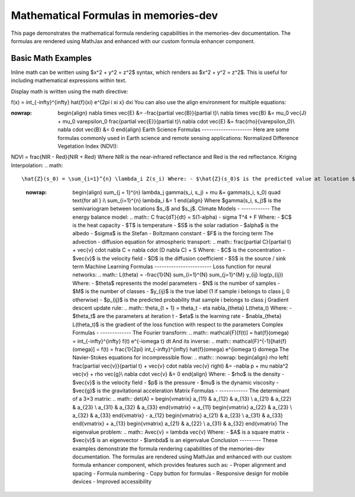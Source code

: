 Mathematical Formulas in memories-dev
=====================================

This page demonstrates the mathematical formula rendering capabilities in the memories-dev documentation. The formulas are rendered using MathJax and enhanced with our custom formula enhancer component.

Basic Math Examples
-------------------

Inline math can be written using $x^2 + y^2 = z^2$ syntax, which renders as $x^2 + y^2 = z^2$. This is useful for including mathematical expressions within text.

Display math is written using the math directive:





.. math::
   

f(x) = \int_{-\infty}^{\infty} \hat{f}(\xi) e^{2\pi i \xi x} d\xi You can also use the align environment for multiple equations: 


.. math::
   

:nowrap: \begin{align} \nabla \times \vec{E} &= -\frac{\partial \vec{B}}{\partial t}\\ \nabla \times \vec{B} &= \mu_0 \vec{J} + \mu_0 \varepsilon_0 \frac{\partial \vec{E}}{\partial t}\\ \nabla \cdot \vec{E} &= \frac{\rho}{\varepsilon_0}\\ \nabla \cdot \vec{B} &= 0 \end{align} Earth Science Formulas --------------------- Here are some formulas commonly used in Earth science and remote sensing applications: Normalized Difference Vegetation Index (NDVI): 

.. math::
   

NDVI = \frac{NIR - Red}{NIR + Red} Where NIR is the near-infrared reflectance and Red is the red reflectance. Kriging Interpolation: 
.. math::
   

\hat{Z}(s_0) = \sum_{i=1}^{n} \lambda_i Z(s_i) Where: - $\hat{Z}(s_0)$ is the predicted value at location $s_0$ - $Z(s_i)$ is the observed value at location $s_i$ - $\lambda_i$ are the kriging weights The weights are determined by solving: .. math::
   :nowrap: \begin{align} \sum_{j = 1}^{n} \lambda_j \gamma(s_i, s_j) + \mu &= \gamma(s_i, s_0) \quad \text{for all } i\\ \sum_{i=1}^{n} \lambda_i &= 1 \end{align} Where $\gamma(s_i, s_j)$ is the semivariogram between locations $s_i$ and $s_j$. Climate Models - ------------ The energy balance model: .. math:: C \frac{dT}{dt} = S(1-\alpha) - \sigma T^4 + F Where: - $C$ is the heat capacity - $T$ is temperature - $S$ is the solar radiation - $\alpha$ is the albedo - $\sigma$ is the Stefan - Boltzmann constant - $F$ is the forcing term The advection - diffusion equation for atmospheric transport: .. math:: \frac{\partial C}{\partial t} + \vec{v} \cdot \nabla C = \nabla \cdot (D \nabla C) + S Where: - $C$ is the concentration - $\vec{v}$ is the velocity field - $D$ is the diffusion coefficient - $S$ is the source / sink term Machine Learning Formulas ------------------------ Loss function for neural networks: .. math:: L(\theta) = -\frac{1}{N} \sum_{i=1}^{N} \sum_{j=1}^{M} y_{ij} \log(p_{ij}) Where: - $\theta$ represents the model parameters - $N$ is the number of samples - $M$ is the number of classes - $y_{ij}$ is the true label (1 if sample i belongs to class j, 0 otherwise) - $p_{ij}$ is the predicted probability that sample i belongs to class j Gradient descent update rule: .. math:: \theta_{t + 1} = \theta_t - \eta \nabla_{\theta} L(\theta_t) Where: - $\theta_t$ are the parameters at iteration t - $\eta$ is the learning rate - $\nabla_{\theta} L(\theta_t)$ is the gradient of the loss function with respect to the parameters Complex Formulas - ------------- The Fourier transform: .. math:: \mathcal{F}[f(t)] = \hat{f}(\omega) = \int_{-\infty}^{\infty} f(t) e^{-i\omega t} dt And its inverse: .. math:: \mathcal{F}^{-1}[\hat{f}(\omega)] = f(t) = \frac{1}{2\pi} \int_{-\infty}^{\infty} \hat{f}(\omega) e^{i\omega t} d\omega The Navier-Stokes equations for incompressible flow: .. math:: :nowrap: \begin{align} \rho \left( \frac{\partial \vec{v}}{\partial t} + \vec{v} \cdot \nabla \vec{v} \right) &= -\nabla p + \mu \nabla^2 \vec{v} + \rho \vec{g}\\ \nabla \cdot \vec{v} &= 0 \end{align} Where: - $\rho$ is the density - $\vec{v}$ is the velocity field - $p$ is the pressure - $\mu$ is the dynamic viscosity - $\vec{g}$ is the gravitational acceleration Matrix Formulas - ------------ The determinant of a 3×3 matrix: .. math:: \det(A) = \begin{vmatrix} a_{11} & a_{12} & a_{13} \\ a_{21} & a_{22} & a_{23} \\ a_{31} & a_{32} & a_{33} \end{vmatrix} = a_{11} \begin{vmatrix} a_{22} & a_{23} \\ a_{32} & a_{33} \end{vmatrix} - a_{12} \begin{vmatrix} a_{21} & a_{23} \\ a_{31} & a_{33} \end{vmatrix} + a_{13} \begin{vmatrix} a_{21} & a_{22} \\ a_{31} & a_{32} \end{vmatrix} The eigenvalue problem: .. math:: A\vec{v} = \lambda \vec{v} Where: - $A$ is a square matrix - $\vec{v}$ is an eigenvector - $\lambda$ is an eigenvalue Conclusion --------- These examples demonstrate the formula rendering capabilities of the memories-dev documentation. The formulas are rendered using MathJax and enhanced with our custom formula enhancer component, which provides features such as: - Proper alignment and spacing - Formula numbering - Copy button for formulas - Responsive design for mobile devices - Improved accessibility
